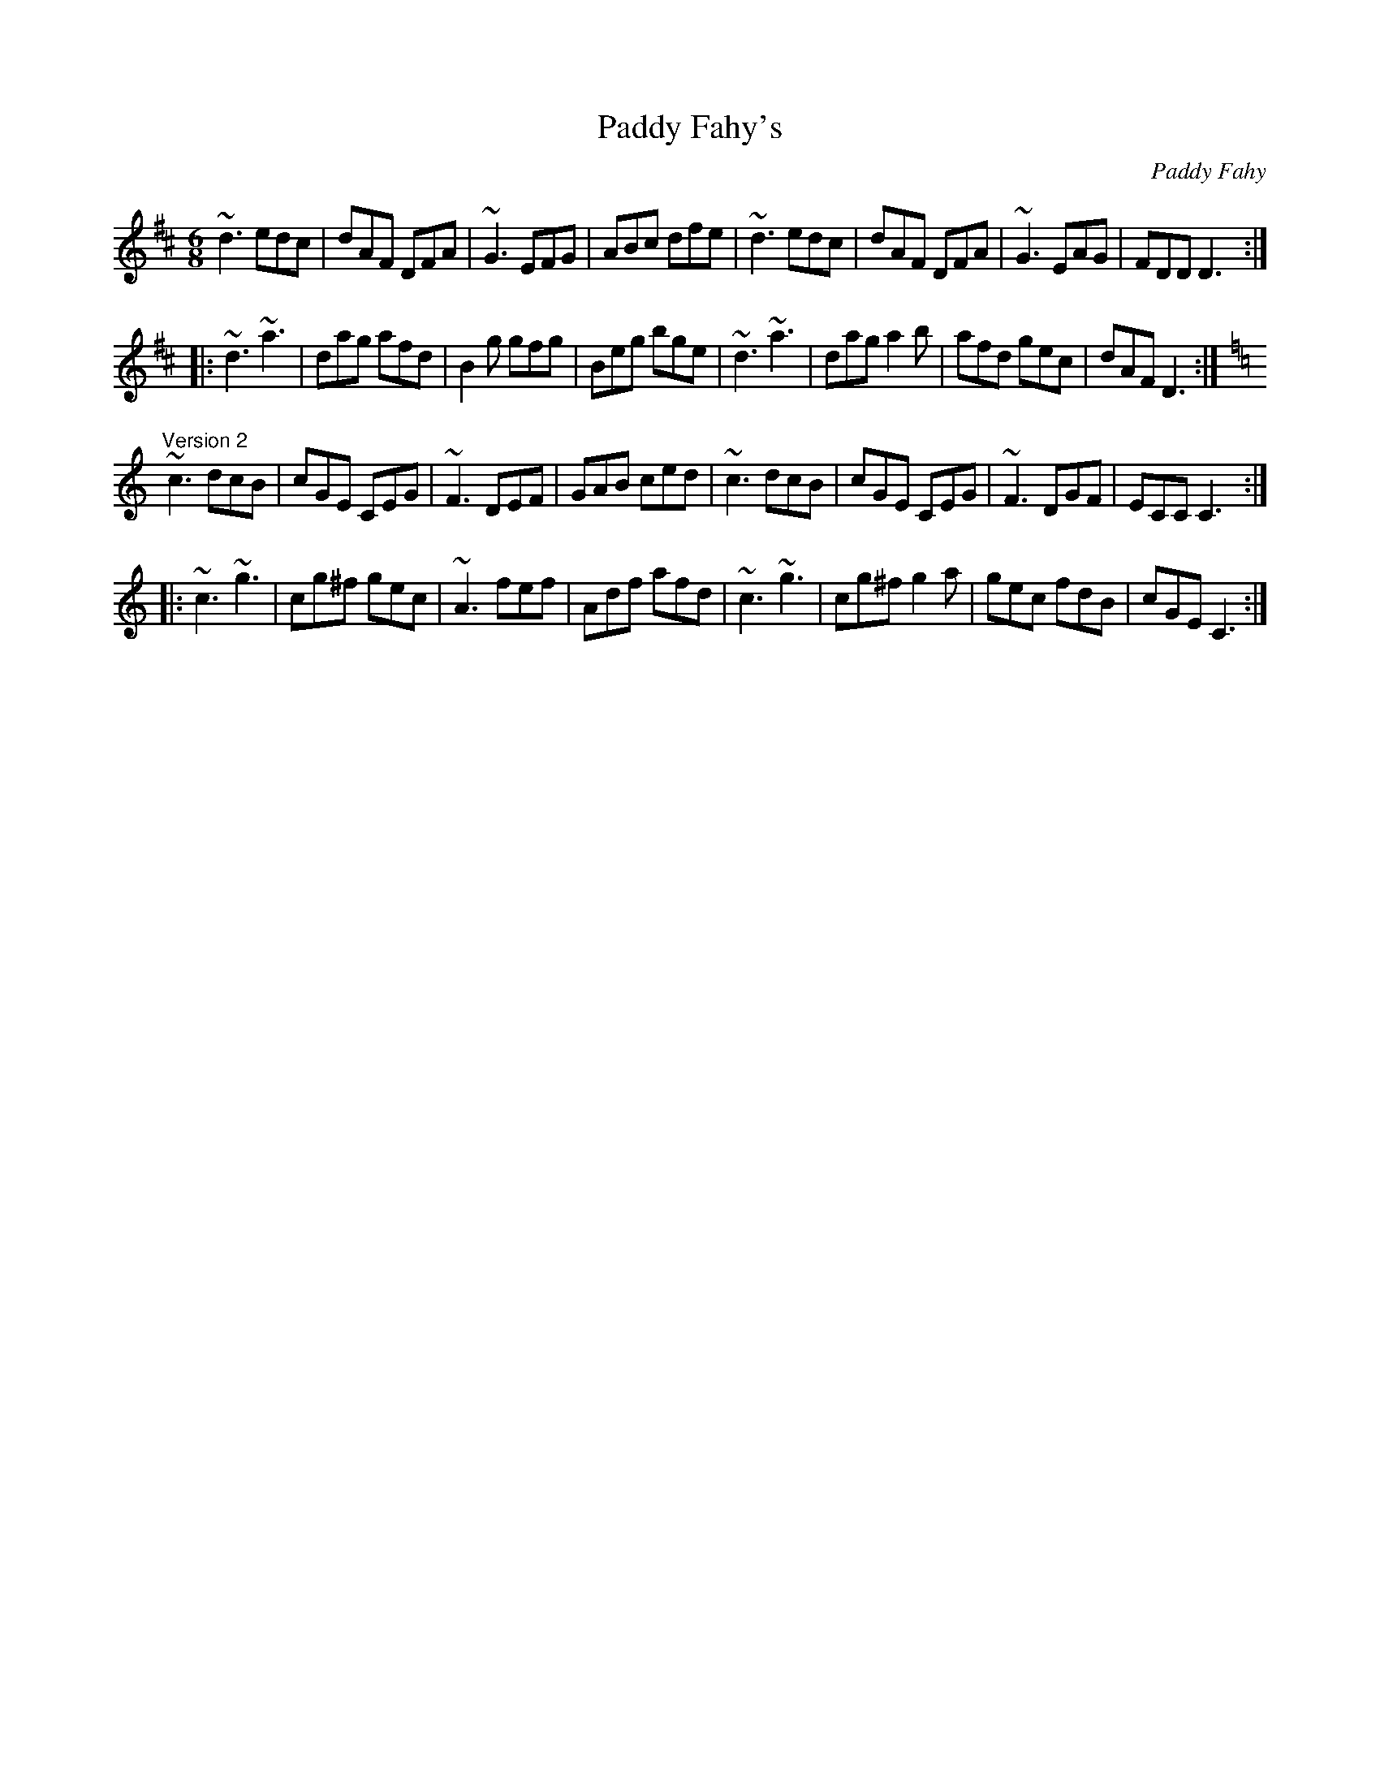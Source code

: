 X: 1
T:Paddy Fahy's
C:Paddy Fahy
R:jig
S:Version 2: Kevin Finucane
Z:id:hn-jig-84
M:6/8
K:D
~d3 edc|dAF DFA|~G3 EFG|ABc dfe|~d3 edc|dAF DFA|~G3 EAG|FDD D3:|
|:~d3 ~a3|dag afd|B2g gfg|Beg bge|~d3 ~a3|dag a2b|afd gec|dAF D3:|
K:C
"Version 2"
~c3 dcB|cGE CEG|~F3 DEF|GAB ced|~c3 dcB|cGE CEG|~F3 DGF|ECC C3:|
|:~c3 ~g3|cg^f gec|~A3 fef|Adf afd|~c3 ~g3|cg^f g2a|gec fdB|cGE C3:|
